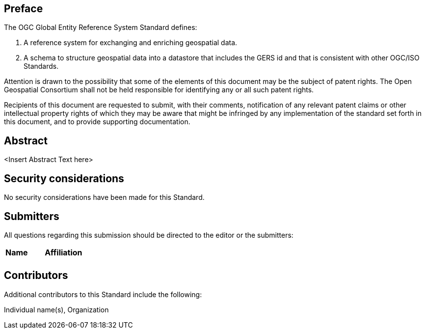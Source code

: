 [preface]

== Preface

The OGC Global Entity Reference System Standard defines:

. A reference system for exchanging and enriching geospatial data.
. A schema to structure geospatial data into a datastore that includes the GERS id and that is consistent with other OGC/ISO Standards.

Attention is drawn to the possibility that some of the elements of this document may be the subject of patent rights. The Open Geospatial Consortium shall not be held responsible for identifying any or all such patent rights.

Recipients of this document are requested to submit, with their comments, notification of any relevant patent claims or other intellectual property rights of which they may be aware that might be infringed by any implementation of the standard set forth in this document, and to provide supporting documentation.

[abstract]
== Abstract

<Insert Abstract Text here>

== Security considerations

//If no security considerations have been made for this Standard, use the following text.

No security considerations have been made for this Standard.

////
If security considerations have been made for this Standard, follow the examples found in IANA or IETF documents. Please see the following example.
“VRRP is designed for a range of internetworking environments that may employ different security policies. The protocol includes several authentication methods ranging from no authentication, simple clear text passwords, and strong authentication using IP Authentication with MD5 HMAC. The details on each approach including possible attacks and recommended environments follows.
Independent of any authentication type VRRP includes a mechanism (setting TTL=255, checking on receipt) that protects against VRRP packets being injected from another remote network. This limits most vulnerabilities to local attacks.
NOTE: The security measures discussed in the following sections only provide various kinds of authentication. No confidentiality is provided at all. This should be explicitly described as outside the scope....”
////


== Submitters

All questions regarding this submission should be directed to the editor or the submitters:

|===
|*Name* |*Affiliation*
| |
|===

== Contributors

//This clause is optional.

Additional contributors to this Standard include the following:

Individual name(s), Organization

